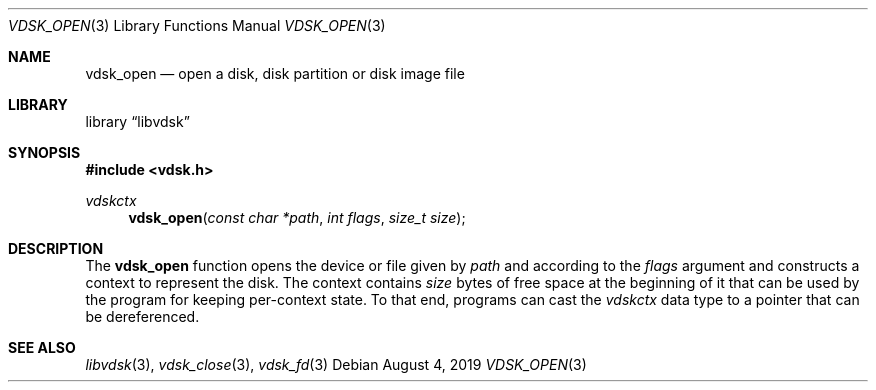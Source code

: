 .\"
.\" Copyright (c) 2019 Marcel Moolenaar
.\" All rights reserved.
.\"
.\" Redistribution and use in source and binary forms, with or without
.\" modification, are permitted provided that the following conditions
.\" are met:
.\" 1. Redistributions of source code must retain the above copyright
.\"    notice, this list of conditions and the following disclaimer.
.\" 2. Redistributions in binary form must reproduce the above copyright
.\"    notice, this list of conditions and the following disclaimer in the
.\"    documentation and/or other materials provided with the distribution.
.\"
.\" THIS SOFTWARE IS PROVIDED BY THE DEVELOPERS ``AS IS'' AND ANY EXPRESS OR
.\" IMPLIED WARRANTIES, INCLUDING, BUT NOT LIMITED TO, THE IMPLIED WARRANTIES
.\" OF MERCHANTABILITY AND FITNESS FOR A PARTICULAR PURPOSE ARE DISCLAIMED.
.\" IN NO EVENT SHALL THE DEVELOPERS BE LIABLE FOR ANY DIRECT, INDIRECT,
.\" INCIDENTAL, SPECIAL, EXEMPLARY, OR CONSEQUENTIAL DAMAGES (INCLUDING, BUT
.\" NOT LIMITED TO, PROCUREMENT OF SUBSTITUTE GOODS OR SERVICES; LOSS OF USE,
.\" DATA, OR PROFITS; OR BUSINESS INTERRUPTION) HOWEVER CAUSED AND ON ANY
.\" THEORY OF LIABILITY, WHETHER IN CONTRACT, STRICT LIABILITY, OR TORT
.\" (INCLUDING NEGLIGENCE OR OTHERWISE) ARISING IN ANY WAY OUT OF THE USE OF
.\" THIS SOFTWARE, EVEN IF ADVISED OF THE POSSIBILITY OF SUCH DAMAGE.
.\"
.\" $FreeBSD$
.\"
.Dd August 4, 2019
.Dt VDSK_OPEN 3
.Os
.Sh NAME
.Nm vdsk_open
.Nd open a disk, disk partition or disk image file
.Sh LIBRARY
.Lb libvdsk
.Sh SYNOPSIS
.In vdsk.h
.Ft vdskctx
.Fn vdsk_open "const char *path" "int flags" "size_t size"
.Sh DESCRIPTION
The
.Nm vdsk_open
function opens the device or file given by
.Va path
and according to the
.Va flags
argument and constructs a context to represent the disk.
The context contains
.Va size
bytes of free space at the beginning of it that can be used by the program
for keeping per-context state.
To that end, programs can cast the
.Vt vdskctx
data type to a pointer that can be dereferenced.
.Sh SEE ALSO
.Xr libvdsk 3 ,
.Xr vdsk_close 3 ,
.Xr vdsk_fd 3
